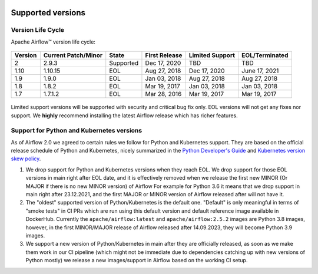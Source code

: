  .. Licensed to the Apache Software Foundation (ASF) under one
    or more contributor license agreements.  See the NOTICE file
    distributed with this work for additional information
    regarding copyright ownership.  The ASF licenses this file
    to you under the Apache License, Version 2.0 (the
    "License"); you may not use this file except in compliance
    with the License.  You may obtain a copy of the License at

 ..   http://www.apache.org/licenses/LICENSE-2.0

 .. Unless required by applicable law or agreed to in writing,
    software distributed under the License is distributed on an
    "AS IS" BASIS, WITHOUT WARRANTIES OR CONDITIONS OF ANY
    KIND, either express or implied.  See the License for the
    specific language governing permissions and limitations
    under the License.

Supported versions
------------------

Version Life Cycle
``````````````````

Apache Airflow™ version life cycle:

 .. This table is automatically updated by pre-commit scripts/ci/pre_commit/supported_versions.py
 .. Beginning of auto-generated table

=========  =====================  =========  ===============  =================  ================
Version    Current Patch/Minor    State      First Release    Limited Support    EOL/Terminated
=========  =====================  =========  ===============  =================  ================
2          2.9.3                  Supported  Dec 17, 2020     TBD                TBD
1.10       1.10.15                EOL        Aug 27, 2018     Dec 17, 2020       June 17, 2021
1.9        1.9.0                  EOL        Jan 03, 2018     Aug 27, 2018       Aug 27, 2018
1.8        1.8.2                  EOL        Mar 19, 2017     Jan 03, 2018       Jan 03, 2018
1.7        1.7.1.2                EOL        Mar 28, 2016     Mar 19, 2017       Mar 19, 2017
=========  =====================  =========  ===============  =================  ================

 .. End of auto-generated table


Limited support versions will be supported with security and critical bug fix only.
EOL versions will not get any fixes nor support.
We **highly** recommend installing the latest Airflow release which has richer features.


Support for Python and Kubernetes versions
``````````````````````````````````````````

As of Airflow 2.0 we agreed to certain rules we follow for Python and Kubernetes support.
They are based on the official release schedule of Python and Kubernetes, nicely summarized in the
`Python Developer's Guide <https://devguide.python.org/#status-of-python-branches>`_ and
`Kubernetes version skew policy <https://kubernetes.io/docs/setup/release/version-skew-policy>`_.

1. We drop support for Python and Kubernetes versions when they reach EOL. We drop support for those
   EOL versions in main right after EOL date, and it is effectively removed when we release the
   first new MINOR (Or MAJOR if there is no new MINOR version) of Airflow
   For example for Python 3.6 it means that we drop support in main right after 23.12.2021, and the first
   MAJOR or MINOR version of Airflow released after will not have it.

2. The "oldest" supported version of Python/Kubernetes is the default one. "Default" is only meaningful
   in terms of "smoke tests" in CI PRs which are run using this default version and default reference
   image available in DockerHub. Currently the ``apache/airflow:latest`` and ``apache/airflow:2.5.2`` images
   are Python 3.8 images, however, in the first MINOR/MAJOR release of Airflow released after 14.09.2023,
   they will become Python 3.9 images.

3. We support a new version of Python/Kubernetes in main after they are officially released, as soon as we
   make them work in our CI pipeline (which might not be immediate due to dependencies catching up with
   new versions of Python mostly) we release a new images/support in Airflow based on the working CI setup.
